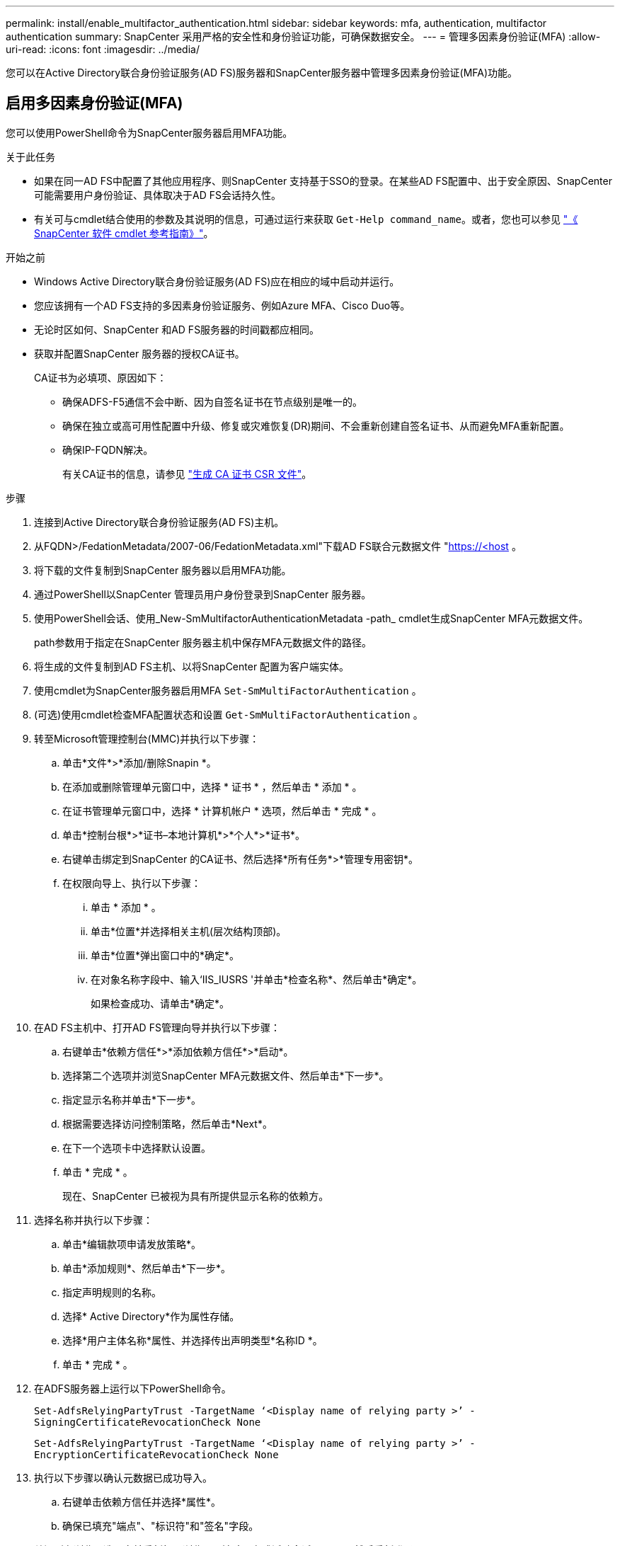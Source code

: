 ---
permalink: install/enable_multifactor_authentication.html 
sidebar: sidebar 
keywords: mfa, authentication, multifactor authentication 
summary: SnapCenter 采用严格的安全性和身份验证功能，可确保数据安全。 
---
= 管理多因素身份验证(MFA)
:allow-uri-read: 
:icons: font
:imagesdir: ../media/


[role="lead"]
您可以在Active Directory联合身份验证服务(AD FS)服务器和SnapCenter服务器中管理多因素身份验证(MFA)功能。



== 启用多因素身份验证(MFA)

您可以使用PowerShell命令为SnapCenter服务器启用MFA功能。

.关于此任务
* 如果在同一AD FS中配置了其他应用程序、则SnapCenter 支持基于SSO的登录。在某些AD FS配置中、出于安全原因、SnapCenter 可能需要用户身份验证、具体取决于AD FS会话持久性。
* 有关可与cmdlet结合使用的参数及其说明的信息，可通过运行来获取 `Get-Help command_name`。或者，您也可以参见 https://docs.netapp.com/us-en/snapcenter-cmdlets-50/index.htmlll["《 SnapCenter 软件 cmdlet 参考指南》"^]。


.开始之前
* Windows Active Directory联合身份验证服务(AD FS)应在相应的域中启动并运行。
* 您应该拥有一个AD FS支持的多因素身份验证服务、例如Azure MFA、Cisco Duo等。
* 无论时区如何、SnapCenter 和AD FS服务器的时间戳都应相同。
* 获取并配置SnapCenter 服务器的授权CA证书。
+
CA证书为必填项、原因如下：

+
** 确保ADFS-F5通信不会中断、因为自签名证书在节点级别是唯一的。
** 确保在独立或高可用性配置中升级、修复或灾难恢复(DR)期间、不会重新创建自签名证书、从而避免MFA重新配置。
** 确保IP-FQDN解决。
+
有关CA证书的信息，请参见 link:../install/reference_generate_CA_certificate_CSR_file.html["生成 CA 证书 CSR 文件"^]。





.步骤
. 连接到Active Directory联合身份验证服务(AD FS)主机。
. 从FQDN>/FedationMetadata/2007-06/FedationMetadata.xml"下载AD FS联合元数据文件 "https://<host[] 。
. 将下载的文件复制到SnapCenter 服务器以启用MFA功能。
. 通过PowerShell以SnapCenter 管理员用户身份登录到SnapCenter 服务器。
. 使用PowerShell会话、使用_New-SmMultifactorAuthenticationMetadata -path_ cmdlet生成SnapCenter MFA元数据文件。
+
path参数用于指定在SnapCenter 服务器主机中保存MFA元数据文件的路径。

. 将生成的文件复制到AD FS主机、以将SnapCenter 配置为客户端实体。
. 使用cmdlet为SnapCenter服务器启用MFA `Set-SmMultiFactorAuthentication` 。
. (可选)使用cmdlet检查MFA配置状态和设置 `Get-SmMultiFactorAuthentication` 。
. 转至Microsoft管理控制台(MMC)并执行以下步骤：
+
.. 单击*文件*>*添加/删除Snapin *。
.. 在添加或删除管理单元窗口中，选择 * 证书 * ，然后单击 * 添加 * 。
.. 在证书管理单元窗口中，选择 * 计算机帐户 * 选项，然后单击 * 完成 * 。
.. 单击*控制台根*>*证书–本地计算机*>*个人*>*证书*。
.. 右键单击绑定到SnapCenter 的CA证书、然后选择*所有任务*>*管理专用密钥*。
.. 在权限向导上、执行以下步骤：
+
... 单击 * 添加 * 。
... 单击*位置*并选择相关主机(层次结构顶部)。
... 单击*位置*弹出窗口中的*确定*。
... 在对象名称字段中、输入‘IIS_IUSRS '并单击*检查名称*、然后单击*确定*。
+
如果检查成功、请单击*确定*。





. 在AD FS主机中、打开AD FS管理向导并执行以下步骤：
+
.. 右键单击*依赖方信任*>*添加依赖方信任*>*启动*。
.. 选择第二个选项并浏览SnapCenter MFA元数据文件、然后单击*下一步*。
.. 指定显示名称并单击*下一步*。
.. 根据需要选择访问控制策略，然后单击*Next*。
.. 在下一个选项卡中选择默认设置。
.. 单击 * 完成 * 。
+
现在、SnapCenter 已被视为具有所提供显示名称的依赖方。



. 选择名称并执行以下步骤：
+
.. 单击*编辑款项申请发放策略*。
.. 单击*添加规则*、然后单击*下一步*。
.. 指定声明规则的名称。
.. 选择* Active Directory*作为属性存储。
.. 选择*用户主体名称*属性、并选择传出声明类型*名称ID *。
.. 单击 * 完成 * 。


. 在ADFS服务器上运行以下PowerShell命令。
+
`Set-AdfsRelyingPartyTrust -TargetName ‘<Display name of relying party >’ -SigningCertificateRevocationCheck None`

+
`Set-AdfsRelyingPartyTrust -TargetName ‘<Display name of relying party >’ -EncryptionCertificateRevocationCheck None`

. 执行以下步骤以确认元数据已成功导入。
+
.. 右键单击依赖方信任并选择*属性*。
.. 确保已填充"端点"、"标识符"和"签名"字段。


. 关闭所有浏览器选项卡并重新打开浏览器以清除现有或活动会话Cookie、然后重新登录。


也可以使用REST API启用SnapCenter MFA功能。

有关故障排除的信息，请参阅 https://kb.netapp.com/mgmt/SnapCenter/SnapCenter_MFA_login_error_The_SAML_message_response_1_doesnt_match_the_expected_response_2["在多个选项卡中同时尝试登录时会显示MFA错误"]。



== 更新AD FS MFA元数据

只要对AD FS服务器进行了任何修改、例如升级、CA证书续订、灾难恢复等、您就应在SnapCenter 中更新AD FS MFA元数据。

.步骤
. 从FQDN>/FedationMetadata/2007-06/FedationMetadata.xml"下载AD FS联合元数据文件 "https://<host[]
. 将下载的文件复制到SnapCenter 服务器以更新MFA配置。
. 运行以下cmdlet以更新SnapCenter 中的AD FS元数据：
+
`Set-SmMultiFactorAuthentication -Path <location of ADFS MFA metadata xml file>`

. 关闭所有浏览器选项卡并重新打开浏览器以清除现有或活动会话Cookie、然后重新登录。




== 更新SnapCenter MFA元数据

只要在ADFS服务器中进行任何修改、例如修复、CA证书续订、DR等、您就应更新AD FS中的SnapCenter MFA元数据。

.步骤
. 在AD FS主机中、打开AD FS管理向导并执行以下步骤：
+
.. 单击*依赖方信任*。
.. 右键单击为SnapCenter 创建的依赖方信任、然后单击*删除*。
+
此时将显示依赖方信任的用户定义名称。

.. 启用多因素身份验证(MFA)。
+
请参阅。 link:../install/enable_multifactor_authentication.html["启用多因素身份验证"]



. 关闭所有浏览器选项卡并重新打开浏览器以清除现有或活动会话Cookie、然后重新登录。




== 禁用多因素身份验证(MFA)

.步骤
. 使用cmdlet禁用MFA并清理在启用MFA时创建的配置文件 `Set-SmMultiFactorAuthentication` 。
. 关闭所有浏览器选项卡并重新打开浏览器以清除现有或活动会话Cookie、然后重新登录。

